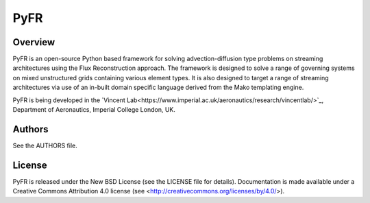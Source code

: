 PyFR
====

Overview
--------

PyFR is an open-source Python based framework for solving
advection-diffusion type problems on streaming architectures using the
Flux Reconstruction approach. The framework is designed to solve a
range of governing systems on mixed unstructured grids containing
various element types. It is also designed to target a range of
streaming architectures via use of an in-built domain specific language
derived from the Mako templating engine.

PyFR is being developed in the `Vincent Lab<https://www.imperial.ac.uk/aeronautics/research/vincentlab/>`_,
Department of Aeronautics, Imperial College London, UK.

Authors
-------

See the AUTHORS file.

License
-------

PyFR is released under the New BSD License (see the LICENSE file for details).
Documentation is made available under a Creative Commons Attribution 4.0
license (see <http://creativecommons.org/licenses/by/4.0/>).
